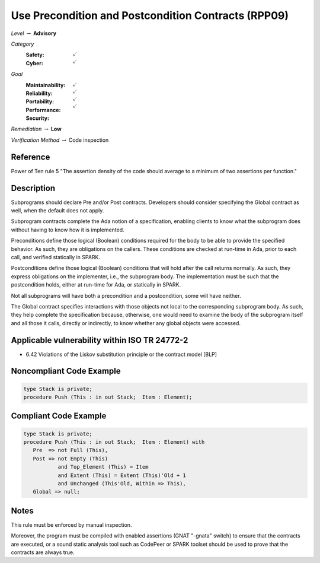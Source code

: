 ------------------------------------------------------
Use Precondition and Postcondition Contracts (RPP09)
------------------------------------------------------

*Level* :math:`\rightarrow` **Advisory**

*Category*
   :Safety: :math:`\checkmark`
   :Cyber: :math:`\checkmark`

*Goal*
   :Maintainability: :math:`\checkmark`
   :Reliability: :math:`\checkmark`
   :Portability: :math:`\checkmark`
   :Performance:
   :Security: :math:`\checkmark`

*Remediation* :math:`\rightarrow` **Low**

*Verification Method* :math:`\rightarrow` Code inspection

+++++++++++
Reference
+++++++++++

Power of Ten rule 5 "The assertion density of the code should average to a
minimum of two assertions per function."

+++++++++++++
Description
+++++++++++++

Subprograms should declare Pre and/or Post contracts.  Developers should
consider specifying the Global contract as well, when the default does not
apply.

Subprogram contracts complete the Ada notion of a specification, enabling
clients to know what the subprogram does without having to know how it is
implemented.

Preconditions define those logical (Boolean) conditions required for the body
to be able to provide the specified behavior. As such, they are obligations on
the callers. These conditions are checked at run-time in Ada, prior to each
call, and verified statically in SPARK.

Postconditions define those logical (Boolean) conditions that will hold after
the call returns normally. As such, they express obligations on the
implementer, i.e., the subprogram body. The implementation must be such that
the postcondition holds, either at run-time for Ada, or statically in SPARK.

Not all subprograms will have both a precondition and a postcondition, some
will have neither.

The Global contract specifies interactions with those objects not local to the
corresponding subprogram body. As such, they help complete the specification
because, otherwise, one would need to examine the body of the subprogram itself
and all those it calls, directly or indirectly, to know whether any global
objects were accessed.

++++++++++++++++++++++++++++++++++++++++++++++++
Applicable vulnerability within ISO TR 24772-2
++++++++++++++++++++++++++++++++++++++++++++++++

* 6.42 Violations of the Liskov substitution principle or the contract model
  [BLP]

+++++++++++++++++++++++++++
Noncompliant Code Example
+++++++++++++++++++++++++++

.. code-block:: Ada

   type Stack is private;
   procedure Push (This : in out Stack;  Item : Element);

++++++++++++++++++++++++
Compliant Code Example
++++++++++++++++++++++++

.. code-block:: Ada

   type Stack is private;
   procedure Push (This : in out Stack;  Item : Element) with
      Pre  => not Full (This),
      Post => not Empty (This)
              and Top_Element (This) = Item
              and Extent (This) = Extent (This)'Old + 1
              and Unchanged (This'Old, Within => This),
      Global => null;

+++++++
Notes
+++++++

This rule must be enforced by manual inspection.

Moreover, the program must be compiled with enabled assertions (GNAT "-gnata"
switch) to ensure that the contracts are executed, or a sound static analysis
tool such as CodePeer or SPARK toolset should be used to prove that the
contracts are always true.
